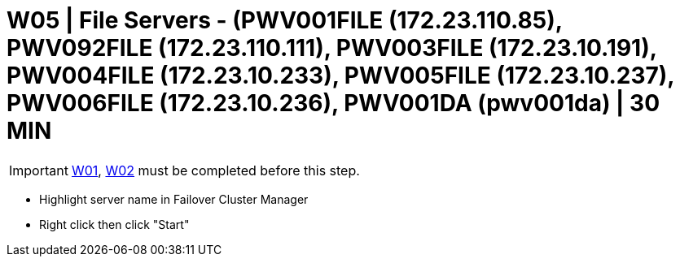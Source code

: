 = W05 | File Servers - (PWV001FILE (172.23.110.85), PWV092FILE (172.23.110.111), PWV003FILE (172.23.10.191), PWV004FILE (172.23.10.233), PWV005FILE (172.23.10.237), PWV006FILE (172.23.10.236), PWV001DA (pwv001da) | 30 MIN

===================
IMPORTANT: xref:chapter4/tier0/windows/W01.adoc[W01], xref:chapter4/tier0/windows/W02.adoc[W02] must be completed before this step.
===================

- Highlight server name in Failover Cluster Manager

- Right click then click "Start"
